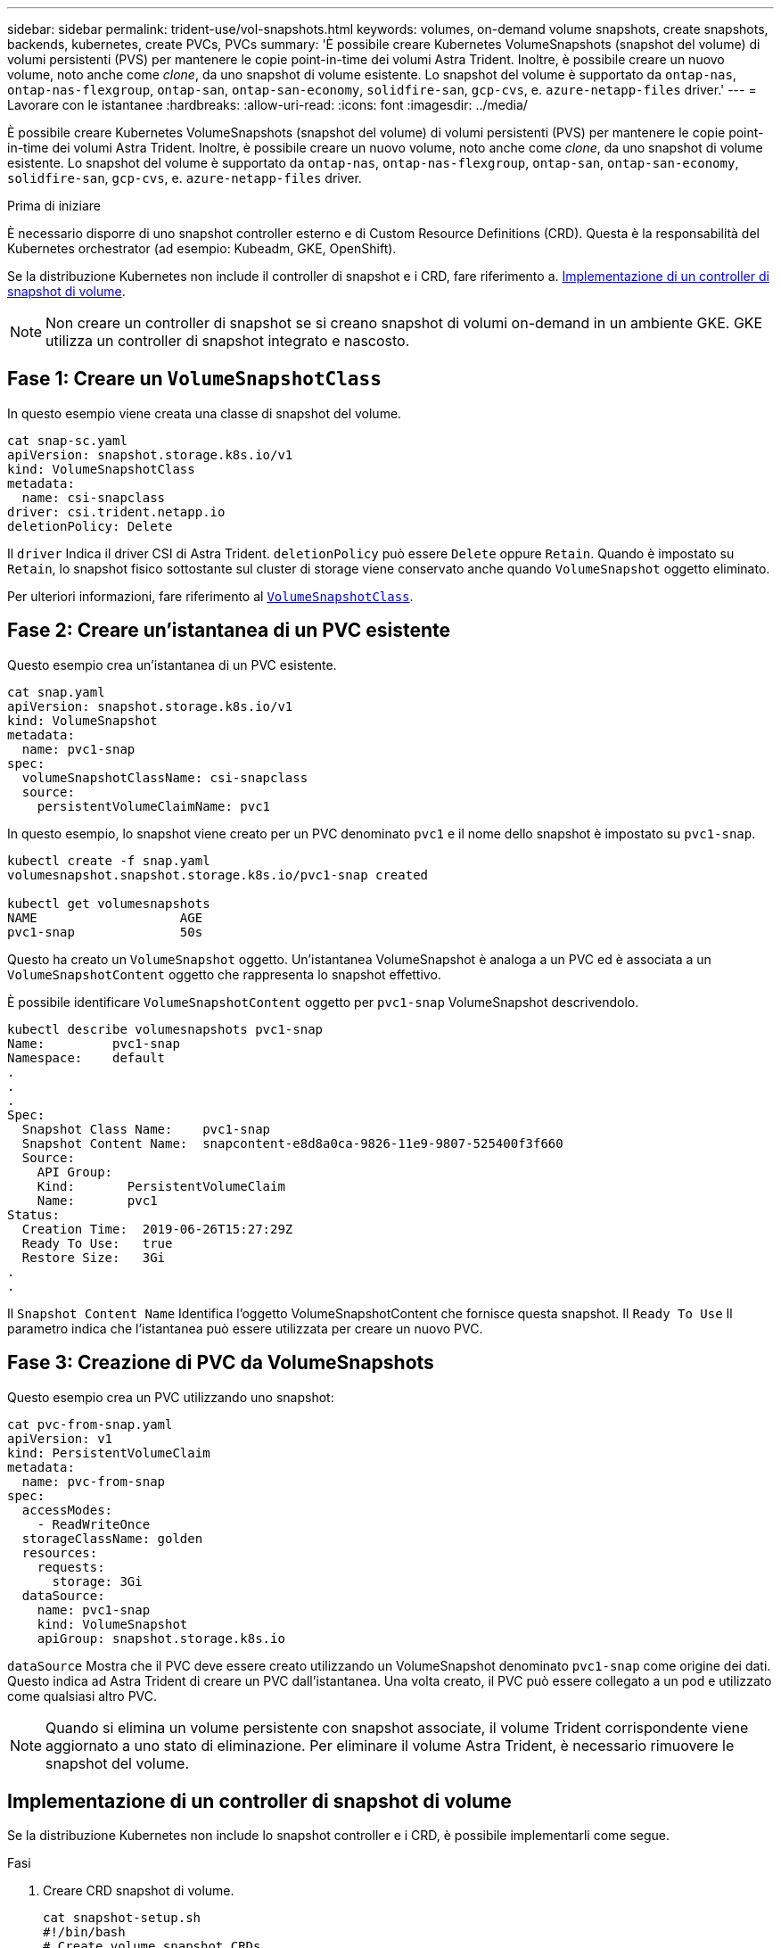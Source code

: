 ---
sidebar: sidebar 
permalink: trident-use/vol-snapshots.html 
keywords: volumes, on-demand volume snapshots, create snapshots, backends, kubernetes, create PVCs, PVCs 
summary: 'È possibile creare Kubernetes VolumeSnapshots (snapshot del volume) di volumi persistenti (PVS) per mantenere le copie point-in-time dei volumi Astra Trident. Inoltre, è possibile creare un nuovo volume, noto anche come _clone_, da uno snapshot di volume esistente. Lo snapshot del volume è supportato da `ontap-nas`, `ontap-nas-flexgroup`, `ontap-san`, `ontap-san-economy`, `solidfire-san`, `gcp-cvs`, e. `azure-netapp-files` driver.' 
---
= Lavorare con le istantanee
:hardbreaks:
:allow-uri-read: 
:icons: font
:imagesdir: ../media/


[role="lead"]
È possibile creare Kubernetes VolumeSnapshots (snapshot del volume) di volumi persistenti (PVS) per mantenere le copie point-in-time dei volumi Astra Trident. Inoltre, è possibile creare un nuovo volume, noto anche come _clone_, da uno snapshot di volume esistente. Lo snapshot del volume è supportato da `ontap-nas`, `ontap-nas-flexgroup`, `ontap-san`, `ontap-san-economy`, `solidfire-san`, `gcp-cvs`, e. `azure-netapp-files` driver.

.Prima di iniziare
È necessario disporre di uno snapshot controller esterno e di Custom Resource Definitions (CRD). Questa è la responsabilità del Kubernetes orchestrator (ad esempio: Kubeadm, GKE, OpenShift).

Se la distribuzione Kubernetes non include il controller di snapshot e i CRD, fare riferimento a. <<Implementazione di un controller di snapshot di volume>>.


NOTE: Non creare un controller di snapshot se si creano snapshot di volumi on-demand in un ambiente GKE. GKE utilizza un controller di snapshot integrato e nascosto.



== Fase 1: Creare un `VolumeSnapshotClass`

In questo esempio viene creata una classe di snapshot del volume.

[listing]
----
cat snap-sc.yaml
apiVersion: snapshot.storage.k8s.io/v1
kind: VolumeSnapshotClass
metadata:
  name: csi-snapclass
driver: csi.trident.netapp.io
deletionPolicy: Delete
----
Il `driver` Indica il driver CSI di Astra Trident. `deletionPolicy` può essere `Delete` oppure `Retain`. Quando è impostato su `Retain`, lo snapshot fisico sottostante sul cluster di storage viene conservato anche quando `VolumeSnapshot` oggetto eliminato.

Per ulteriori informazioni, fare riferimento al link:./trident-reference/objects.html_kubernetes-volumesnapshotclass-objects[`VolumeSnapshotClass`].



== Fase 2: Creare un'istantanea di un PVC esistente

Questo esempio crea un'istantanea di un PVC esistente.

[listing]
----
cat snap.yaml
apiVersion: snapshot.storage.k8s.io/v1
kind: VolumeSnapshot
metadata:
  name: pvc1-snap
spec:
  volumeSnapshotClassName: csi-snapclass
  source:
    persistentVolumeClaimName: pvc1
----
In questo esempio, lo snapshot viene creato per un PVC denominato `pvc1` e il nome dello snapshot è impostato su `pvc1-snap`.

[listing]
----
kubectl create -f snap.yaml
volumesnapshot.snapshot.storage.k8s.io/pvc1-snap created

kubectl get volumesnapshots
NAME                   AGE
pvc1-snap              50s
----
Questo ha creato un `VolumeSnapshot` oggetto. Un'istantanea VolumeSnapshot è analoga a un PVC ed è associata a un `VolumeSnapshotContent` oggetto che rappresenta lo snapshot effettivo.

È possibile identificare `VolumeSnapshotContent` oggetto per `pvc1-snap` VolumeSnapshot descrivendolo.

[listing]
----
kubectl describe volumesnapshots pvc1-snap
Name:         pvc1-snap
Namespace:    default
.
.
.
Spec:
  Snapshot Class Name:    pvc1-snap
  Snapshot Content Name:  snapcontent-e8d8a0ca-9826-11e9-9807-525400f3f660
  Source:
    API Group:
    Kind:       PersistentVolumeClaim
    Name:       pvc1
Status:
  Creation Time:  2019-06-26T15:27:29Z
  Ready To Use:   true
  Restore Size:   3Gi
.
.
----
Il `Snapshot Content Name` Identifica l'oggetto VolumeSnapshotContent che fornisce questa snapshot. Il `Ready To Use` Il parametro indica che l'istantanea può essere utilizzata per creare un nuovo PVC.



== Fase 3: Creazione di PVC da VolumeSnapshots

Questo esempio crea un PVC utilizzando uno snapshot:

[listing]
----
cat pvc-from-snap.yaml
apiVersion: v1
kind: PersistentVolumeClaim
metadata:
  name: pvc-from-snap
spec:
  accessModes:
    - ReadWriteOnce
  storageClassName: golden
  resources:
    requests:
      storage: 3Gi
  dataSource:
    name: pvc1-snap
    kind: VolumeSnapshot
    apiGroup: snapshot.storage.k8s.io
----
`dataSource` Mostra che il PVC deve essere creato utilizzando un VolumeSnapshot denominato `pvc1-snap` come origine dei dati. Questo indica ad Astra Trident di creare un PVC dall'istantanea. Una volta creato, il PVC può essere collegato a un pod e utilizzato come qualsiasi altro PVC.


NOTE: Quando si elimina un volume persistente con snapshot associate, il volume Trident corrispondente viene aggiornato a uno stato di eliminazione. Per eliminare il volume Astra Trident, è necessario rimuovere le snapshot del volume.



== Implementazione di un controller di snapshot di volume

Se la distribuzione Kubernetes non include lo snapshot controller e i CRD, è possibile implementarli come segue.

.Fasi
. Creare CRD snapshot di volume.
+
[listing]
----
cat snapshot-setup.sh
#!/bin/bash
# Create volume snapshot CRDs
kubectl apply -f https://raw.githubusercontent.com/kubernetes-csi/external-snapshotter/release-6.1/client/config/crd/snapshot.storage.k8s.io_volumesnapshotclasses.yaml
kubectl apply -f https://raw.githubusercontent.com/kubernetes-csi/external-snapshotter/release-6.1/client/config/crd/snapshot.storage.k8s.io_volumesnapshotcontents.yaml
kubectl apply -f https://raw.githubusercontent.com/kubernetes-csi/external-snapshotter/release-6.1/client/config/crd/snapshot.storage.k8s.io_volumesnapshots.yaml
----
. Creare il controller di snapshot.
+
[listing]
----
kubectl apply -f https://raw.githubusercontent.com/kubernetes-csi/external-snapshotter/release-6.1/deploy/kubernetes/snapshot-controller/rbac-snapshot-controller.yaml
kubectl apply -f https://raw.githubusercontent.com/kubernetes-csi/external-snapshotter/release-6.1/deploy/kubernetes/snapshot-controller/setup-snapshot-controller.yaml
----
+

NOTE: Se necessario, aprire `deploy/kubernetes/snapshot-controller/rbac-snapshot-controller.yaml` e aggiornare `namespace` allo spazio dei nomi.





== Ripristinare i dati del volume utilizzando le snapshot

La directory Snapshot è nascosta per impostazione predefinita per facilitare la massima compatibilità dei volumi con cui viene eseguito il provisioning mediante `ontap-nas` e. `ontap-nas-economy` driver. Attivare il `.snapshot` directory per ripristinare i dati direttamente dalle snapshot.

Utilizzare la CLI ONTAP per il ripristino dello snapshot del volume per ripristinare uno stato di un volume registrato in uno snapshot precedente.

[listing]
----
cluster1::*> volume snapshot restore -vserver vs0 -volume vol3 -snapshot vol3_snap_archive
----

NOTE: Quando si ripristina una copia snapshot, la configurazione del volume esistente viene sovrascritta. Le modifiche apportate ai dati del volume dopo la creazione della copia snapshot andranno perse.



== Link correlati

* link:../trident-concepts/snapshots.html["Snapshot dei volumi"]
* link:../trident-reference/objects.html["VolumeSnapshotClass"]

